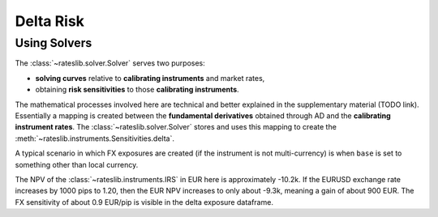 .. _delta-doc:

.. ipython:: python
   :suppress:

   from rateslib.fx import *
   from datetime import datetime as dt

*****************
Delta Risk
*****************

Using Solvers
-------------

The :class:`~rateslib.solver.Solver` serves two purposes:

- **solving curves** relative to **calibrating instruments** and market rates,
- obtaining **risk sensitivities** to those **calibrating instruments**.

The mathematical processes involved here are technical and better explained in the
supplementary material (TODO link). Essentially a mapping is created between
the **fundamental derivatives** obtained through AD and
the **calibrating instrument rates**.
The :class:`~rateslib.solver.Solver` stores and uses this mapping to create the
:meth:`~rateslib.instruments.Sensitivities.delta`.

.. ipython:: python

   usd_curve = Curve(
       nodes={
           dt(2022, 1, 1): 1.0,
           dt(2022, 2, 1): 1.0,
           dt(2022, 4, 1): 1.0,
           dt(2023, 1, 1): 1.0,
        },
       id="sofr",
   )
   instruments = [
       IRS(dt(2022, 1, 1), "1m", "A", curves="sofr"),
       IRS(dt(2022, 1, 1), "3m", "A", curves="sofr"),
       IRS(dt(2022, 1, 1), "1y", "A", curves="sofr"),
   ]
   usd_solver = Solver(
       curves=[usd_curve],
       id="usd_sofr",
       instruments=instruments,
       s=[2.5, 3.25, 4.0],
       instrument_labels=["1m", "3m", "1y"],
   )
   irs = IRS(
       effective=dt(2022, 1, 1),
       termination="6m",
       frequency="A",
       currency="usd",
   )
   irs.curves = "sofr"
   irs.delta(solver=usd_solver)

A typical scenario in which FX exposures are created (if the instrument is not
multi-currency) is when ``base`` is set to something other than local currency.

.. ipython:: python

   fxr = FXRates({"eurusd": 1.1})
   irs.fixed_rate = 6.0  # create a negative NPV of approx -11.2k USD
   irs.delta(solver=usd_solver, base="eur", fx=fxr)

The NPV of the :class:`~rateslib.instruments.IRS` in EUR here is approximately -10.2k.
If the EURUSD exchange rate increases by 1000 pips to 1.20, then the EUR NPV increases
to only about -9.3k, meaning a gain of about 900 EUR. The FX sensitivity of about
0.9 EUR/pip is visible in the delta exposure dataframe.